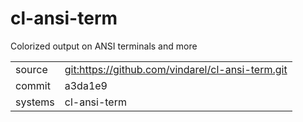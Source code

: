 * cl-ansi-term

Colorized output on ANSI terminals and more

|---------+--------------------------------------------------|
| source  | git:https://github.com/vindarel/cl-ansi-term.git |
| commit  | a3da1e9                                          |
| systems | cl-ansi-term                                     |
|---------+--------------------------------------------------|
